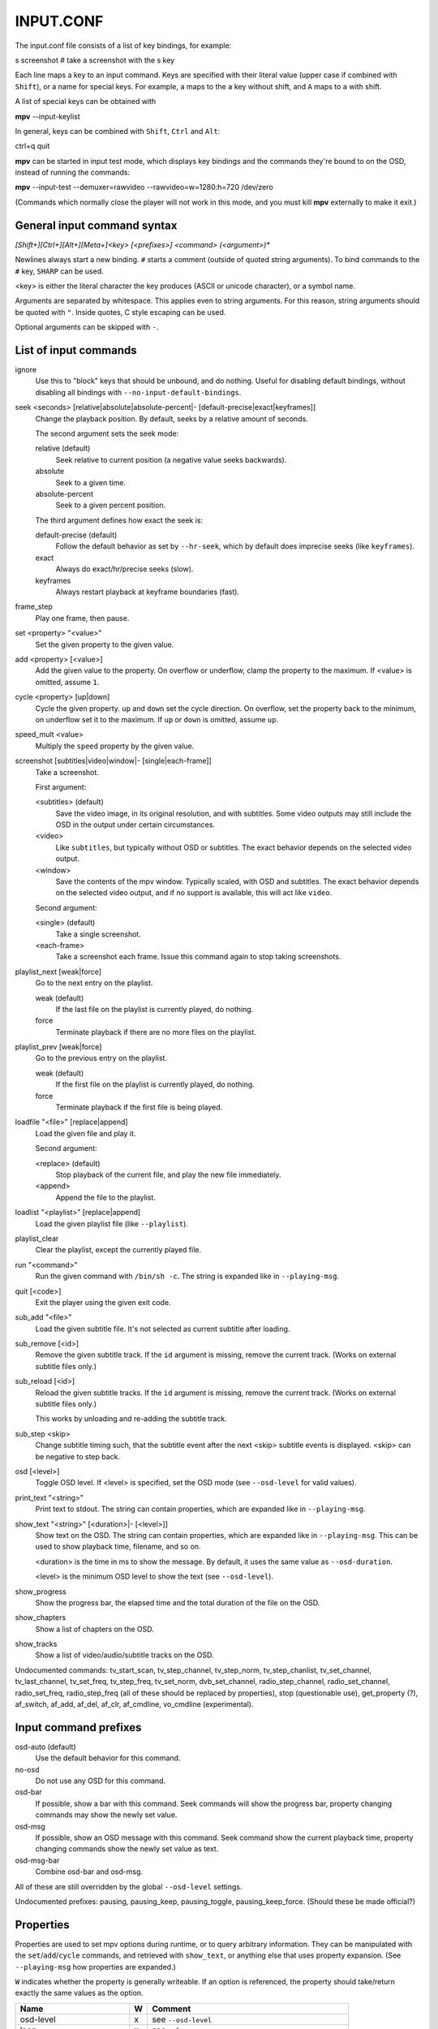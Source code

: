 .. _input:

INPUT.CONF
==========

The input.conf file consists of a list of key bindings, for example:

| s screenshot      # take a screenshot with the s key

Each line maps a key to an input command. Keys are specified with their literal
value (upper case if combined with ``Shift``), or a name for special keys. For
example, ``a`` maps to the ``a`` key without shift, and ``A`` maps to ``a``
with shift.

A list of special keys can be obtained with

| **mpv** --input-keylist

In general, keys can be combined with ``Shift``, ``Ctrl`` and ``Alt``:

| ctrl+q quit

**mpv** can be started in input test mode, which displays key bindings and the
commands they're bound to on the OSD, instead of running the commands:

| **mpv** --input-test --demuxer=rawvideo --rawvideo=w=1280:h=720 /dev/zero

(Commands which normally close the player will not work in this mode, and you
must kill **mpv** externally to make it exit.)

General input command syntax
----------------------------

`[Shift+][Ctrl+][Alt+][Meta+]<key> [<prefixes>] <command> (<argument>)*`

Newlines always start a new binding. ``#`` starts a comment (outside of quoted
string arguments). To bind commands to the ``#`` key, ``SHARP`` can be used.

<key> is either the literal character the key produces (ASCII or unicode
character), or a symbol name.

Arguments are separated by whitespace. This applies even to string arguments.
For this reason, string arguments should be quoted with ``"``. Inside quotes,
C style escaping can be used.

Optional arguments can be skipped with ``-``.

List of input commands
----------------------

ignore
    Use this to "block" keys that should be unbound, and do nothing. Useful for
    disabling default bindings, without disabling all bindings with
    ``--no-input-default-bindings``.

seek <seconds> [relative|absolute|absolute-percent|- [default-precise|exact|keyframes]]
    Change the playback position. By default, seeks by a relative amount of
    seconds.

    The second argument sets the seek mode:

    relative (default)
        Seek relative to current position (a negative value seeks backwards).
    absolute
        Seek to a given time.
    absolute-percent
        Seek to a given percent position.

    The third argument defines how exact the seek is:

    default-precise (default)
        Follow the default behavior as set by ``--hr-seek``, which by default
        does imprecise seeks (like ``keyframes``).
    exact
        Always do exact/hr/precise seeks (slow).
    keyframes
        Always restart playback at keyframe boundaries (fast).

frame_step
    Play one frame, then pause.

set <property> "<value>"
    Set the given property to the given value.

add <property> [<value>]
    Add the given value to the property. On overflow or underflow, clamp the
    property to the maximum. If <value> is omitted, assume ``1``.

cycle <property> [up|down]
    Cycle the given property. ``up`` and ``down`` set the cycle direction. On
    overflow, set the property back to the minimum, on underflow set it to the
    maximum. If ``up`` or ``down`` is omitted, assume ``up``.

speed_mult <value>
    Multiply the ``speed`` property by the given value.

screenshot [subtitles|video|window|- [single|each-frame]]
    Take a screenshot.

    First argument:

    <subtitles> (default)
        Save the video image, in its original resolution, and with subtitles.
        Some video outputs may still include the OSD in the output under certain
        circumstances.
    <video>
        Like ``subtitles``, but typically without OSD or subtitles. The exact
        behavior depends on the selected video output.
    <window>
        Save the contents of the mpv window. Typically scaled, with OSD and
        subtitles. The exact behavior depends on the selected video output, and
        if no support is available, this will act like ``video``.

    Second argument:

    <single> (default)
        Take a single screenshot.
    <each-frame>
        Take a screenshot each frame. Issue this command again to stop taking
        screenshots.

playlist_next [weak|force]
    Go to the next entry on the playlist.

    weak (default)
        If the last file on the playlist is currently played, do nothing.
    force
        Terminate playback if there are no more files on the playlist.

playlist_prev [weak|force]
    Go to the previous entry on the playlist.

    weak (default)
        If the first file on the playlist is currently played, do nothing.
    force
        Terminate playback if the first file is being played.

loadfile "<file>" [replace|append]
    Load the given file and play it.

    Second argument:

    <replace> (default)
        Stop playback of the current file, and play the new file immediately.
    <append>
        Append the file to the playlist.

loadlist "<playlist>" [replace|append]
    Load the given playlist file (like ``--playlist``).

playlist_clear
    Clear the playlist, except the currently played file.

run "<command>"
    Run the given command with ``/bin/sh -c``. The string is expanded like in
    ``--playing-msg``.

quit [<code>]
    Exit the player using the given exit code.

sub_add "<file>"
    Load the given subtitle file. It's not selected as current subtitle after
    loading.

sub_remove [<id>]
    Remove the given subtitle track. If the ``id`` argument is missing, remove
    the current track. (Works on external subtitle files only.)

sub_reload [<id>]
    Reload the given subtitle tracks. If the ``id`` argument is missing, remove
    the current track. (Works on external subtitle files only.)

    This works by unloading and re-adding the subtitle track.

sub_step <skip>
    Change subtitle timing such, that the subtitle event after the next <skip>
    subtitle events is displayed. <skip> can be negative to step back.

osd [<level>]
    Toggle OSD level. If <level> is specified, set the OSD mode
    (see ``--osd-level`` for valid values).

print_text "<string>"
    Print text to stdout. The string can contain properties, which are expanded
    like in ``--playing-msg``.

show_text "<string>" [<duration>|- [<level>]]
    Show text on the OSD. The string can contain properties, which are expanded
    like in ``--playing-msg``. This can be used to show playback time, filename,
    and so on.

    <duration> is the time in ms to show the message. By default, it uses the
    same value as ``--osd-duration``.

    <level> is the minimum OSD level to show the text (see ``--osd-level``).

show_progress
    Show the progress bar, the elapsed time and the total duration of the file
    on the OSD.

show_chapters
    Show a list of chapters on the OSD.

show_tracks
    Show a list of video/audio/subtitle tracks on the OSD.



Undocumented commands: tv_start_scan, tv_step_channel, tv_step_norm,
tv_step_chanlist, tv_set_channel, tv_last_channel, tv_set_freq, tv_step_freq,
tv_set_norm, dvb_set_channel, radio_step_channel, radio_set_channel,
radio_set_freq, radio_step_freq (all of these should be replaced by properties),
stop (questionable use), get_property (?), af_switch, af_add, af_del,
af_clr, af_cmdline, vo_cmdline (experimental).

Input command prefixes
----------------------

osd-auto (default)
    Use the default behavior for this command.
no-osd
    Do not use any OSD for this command.
osd-bar
    If possible, show a bar with this command. Seek commands will show the
    progress bar, property changing commands may show the newly set value.
osd-msg
    If possible, show an OSD message with this command. Seek command show
    the current playback time, property changing commands show the newly set
    value as text.
osd-msg-bar
    Combine osd-bar and osd-msg.



All of these are still overridden by the global ``--osd-level`` settings.

Undocumented prefixes: pausing, pausing_keep, pausing_toggle,
pausing_keep_force. (Should these be made official?)

Properties
----------

Properties are used to set mpv options during runtime, or to query arbitrary
information. They can be manipulated with the ``set``/``add``/``cycle``
commands, and retrieved with ``show_text``, or anything else that uses property
expansion. (See ``--playing-msg`` how properties are expanded.)

``W`` indicates whether the property is generally writeable. If an option
is referenced, the property should take/return exactly the same values as the
option.

=========================== = ==================================================
Name                        W Comment
=========================== = ==================================================
osd-level                   x see ``--osd-level``
loop                        x see ``--loop``
speed                       x see ``--speed``
filename                      currently played file (path stripped)
path                          currently played file (full path)
media-title                   filename or libquvi QUVIPROP_PAGETITLE
demuxer
stream-path                   filename (full path) of stream layer filename
stream-pos                  x byte position in source stream
stream-start                  start byte offset in source stream
stream-end                    end position in bytes in source stream
stream-length                 length in bytes (${stream-end} - ${stream-start})
stream-time-pos             x time position in source stream (also see time-pos)
length                        length of the current file in seconds
avsync                        last A/V synchronization difference
percent-pos                 x position in current file (0-100)
time-pos                    x position in current file in seconds
chapter                     x current chapter number
edition                     x current MKV edition number
titles                        number of DVD titles
chapters                      number of chapters
editions                      number of MKV editions
angle                       x current DVD angle
metadata                      metadata key/value pairs
metadata/<key>                value of metadata entry <key>
pause                       x pause status (bool)
cache                         network cache fill state (0-100)
pts-association-mode        x see ``--pts-association-mode``
hr-seek                     x see ``--hr-seek``
volume                      x current volume (0-100)
mute                        x current mute status (bool)
audio-delay                 x see ``--audio-delay``
audio-format                  audio format (string)
audio-codec                   audio codec selected for decoding
audio-bitrate                 audio bitrate
samplerate                    audio samplerate
channels                      number of audio channels
audio                       x current audio track (similar to ``--aid``)
balance                     x audio channel balance
fullscreen                  x see ``--fullscreen``
deinterlace                 x deinterlacing, if available (bool)
colormatrix                 x see ``--colormatrix``
colormatrix-input-range     x see ``--colormatrix-input-range``
colormatrix-output-range    x see ``--colormatrix-output-range``
ontop                       x see ``--ontop``
rootwin                     x see ``--rootwin``
border                      x see ``--border``
framedrop                   x see ``--framedrop``
gamma                       x see ``--gamma``
brightness                  x see ``--brightness``
contrast                    x see ``--contrast``
saturation                  x see ``--saturation``
hue                         x see ``--hue``
panscan                     x see ``--panscan``
vsync                       x see ``--vsync``
video-format                  video format (string)
video-codec                   video codec selected for decoding
video-bitrate                 video bitrate
width                         video width
height                        video height
fps                           FPS (may contain bogus values)
aspect                      x video aspect
video                       x current video track (similar to ``--vid``)
program                     x switch TS program (write-only)
sub                         x current subttitle track (similar to ``--sid``)
sub-delay                   x see ``--sub-delay``
sub-pos                     x see ``--sub-pos``
sub-visibility              x whether current subtitle is rendered
sub-forced-only             x see ``--sub-forced-only``
sub-scale                   x subtitle font size multiplicator
ass-use-margins             x see ``--ass-use-margins``
ass-vsfilter-aspect-compat  x see ``--ass-vsfilter-aspect-compat``
ass-style-override          x see ``--ass-style-override``
tv-brightness               x
tv-contrast                 x
tv-saturation               x
tv-hue                      x
=========================== = ==================================================
